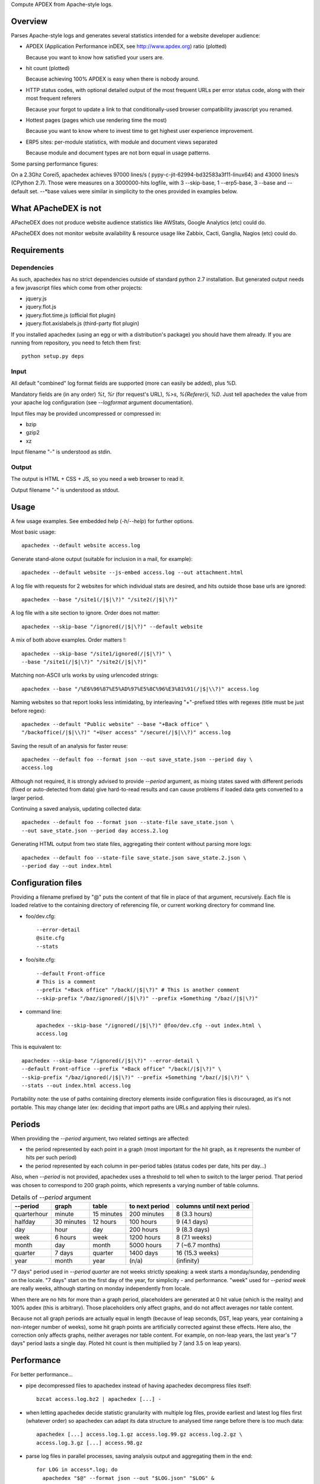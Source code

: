 Compute APDEX from Apache-style logs.

Overview
========

Parses Apache-style logs and generates several statistics intended for a
website developer audience:

- APDEX (Application Performance inDEX, see http://www.apdex.org) ratio
  (plotted)

  Because you want to know how satisfied your users are.

- hit count (plotted)

  Because achieving 100% APDEX is easy when there is nobody around.

- HTTP status codes, with optional detailed output of the most frequent URLs
  per error status code, along with their most frequent referers

  Because your forgot to update a link to that conditionally-used browser
  compatibility javascript you renamed.

- Hottest pages (pages which use rendering time the most)

  Because you want to know where to invest time to get highest user experience
  improvement.

- ERP5 sites: per-module statistics, with module and document views separated

  Because module and document types are not born equal in usage patterns.

Some parsing performance figures:

On a 2.3Ghz Corei5, apachedex achieves 97000 lines/s (
pypy-c-jit-62994-bd32583a3f11-linux64) and 43000 lines/s (CPython 2.7).
Those were measures on a 3000000-hits logfile, with 3 --skip-base, 1
--erp5-base, 3 --base and --default set. --\*base values were similar in
simplicity to the ones provided in examples below.

What APacheDEX is not
=====================

APacheDEX does not produce website audience statistics like AWStats, Google
Analytics (etc) could do.

APacheDEX does not monitor website availability & resource usage like Zabbix,
Cacti, Ganglia, Nagios (etc) could do.

Requirements
============

Dependencies
------------

As such, apachedex has no strict dependencies outside of standard python 2.7
installation.
But generated output needs a few javascript files which come from other
projects:

- jquery.js

- jquery.flot.js

- jquery.flot.time.js (official flot plugin)

- jquery.flot.axislabels.js (third-party flot plugin)

If you installed apachedex (using an egg or with a distribution's package) you
should have them already.
If you are running from repository, you need to fetch them first::

  python setup.py deps

Input
-----

All default "combined" log format fields are supported (more can easily be
added), plus %D.

Mandatory fields are (in any order) `%t`, `%r` (for request's URL), `%>s`,
`%{Referer}i`, `%D`. Just tell apachedex the value from your apache log
configuration (see `--logformat` argument documentation).

Input files may be provided uncompressed or compressed in:

- bzip

- gzip2

- xz

Input filename "-" is understood as stdin.

Output
------

The output is HTML + CSS + JS, so you need a web browser to read it.

Output filename "-" is understood as stdout.

Usage
=====

A few usage examples. See embedded help (`-h`/`--help`) for further options.

Most basic usage::

  apachedex --default website access.log

Generate stand-alone output (suitable for inclusion in a mail, for example)::

  apachedex --default website --js-embed access.log --out attachment.html

A log file with requests for 2 websites for which individual stats are
desired, and hits outside those base urls are ignored::

  apachedex --base "/site1(/|$|\?)" "/site2(/|$|\?)"

A log file with a site section to ignore. Order does not matter::

  apachedex --skip-base "/ignored(/|$|\?)" --default website

A mix of both above examples. Order matters !::

  apachedex --skip-base "/site1/ignored(/|$|\?)" \
  --base "/site1(/|$|\?)" "/site2(/|$|\?)"

Matching non-ASCII urls works by using urlencoded strings::

  apachedex --base "/%E6%96%87%E5%AD%97%E5%8C%96%E3%81%91(/|$|\\?)" access.log

Naming websites so that report looks less intimidating, by interleaving
"+"-prefixed titles with regexes (title must be just before regex)::

  apachedex --default "Public website" --base "+Back office" \
  "/backoffice(/|$|\\?)" "+User access" "/secure(/|$|\\?)" access.log

Saving the result of an analysis for faster reuse::

  apachedex --default foo --format json --out save_state.json --period day \
  access.log

Although not required, it is strongly advised to provide `--period` argument,
as mixing states saved with different periods (fixed or auto-detected from
data) give hard-to-read results and can cause problems if loaded data gets
converted to a larger period.

Continuing a saved analysis, updating collected data::

  apachedex --default foo --format json --state-file save_state.json \
  --out save_state.json --period day access.2.log

Generating HTML output from two state files, aggregating their content
without parsing more logs::

  apachedex --default foo --state-file save_state.json save_state.2.json \
  --period day --out index.html


Configuration files
===================

Providing a filename prefixed by "@" puts the content of that file in place of
that argument, recursively. Each file is loaded relative to the containing
directory of referencing file, or current working directory for command line.

- foo/dev.cfg::

    --error-detail
    @site.cfg
    --stats

- foo/site.cfg::

    --default Front-office
    # This is a comment
    --prefix "+Back office" "/back(/|$|\?)" # This is another comment
    --skip-prefix "/baz/ignored(/|$|\?)" --prefix +Something "/baz(/|$|\?)"

- command line::

    apachedex --skip-base "/ignored(/|$|\?)" @foo/dev.cfg --out index.html \
    access.log

This is equivalent to::

  apachedex --skip-base "/ignored(/|$|\?)" --error-detail \
  --default Front-office --prefix "+Back office" "/back(/|$|\?)" \
  --skip-prefix "/baz/ignored(/|$|\?)" --prefix +Something "/baz(/|$|\?)" \
  --stats --out index.html access.log

Portability note: the use of paths containing directory elements inside
configuration files is discouraged, as it's not portable. This may change
later (ex: deciding that import paths are URLs and applying their rules).

Periods
=======

When providing the `--period` argument, two related settings are affected:

- the period represented by each point in a graph (most important for the
  hit graph, as it represents the number of hits per such period)

- the period represented by each column in per-period tables (status codes
  per date, hits per day...)

Also, when `--period` is not provided, apachedex uses a threshold to tell
when to switch to the larger period. That period was chosen to correspond
to 200 graph points, which represents a varying number of table columns.

.. table :: Details of `--period` argument

  =========== ========== ========== ============== =========================
  --period    graph      table      to next period columns until next period
  =========== ========== ========== ============== =========================
  quarterhour minute     15 minutes 200 minutes    8 (3.3 hours)
  halfday     30 minutes 12 hours   100 hours      9 (4.1 days)
  day         hour       day        200 hours      9 (8.3 days)
  week        6 hours    week       1200 hours     8 (7.1 weeks)
  month       day        month      5000 hours     7 (~6.7 months)
  quarter     7 days     quarter    1400 days      16 (15.3 weeks)
  year        month      year       (n/a)          (infinity)
  =========== ========== ========== ============== =========================

"7 days" period used in `--period quarter` are not weeks strictly
speaking: a week starts a monday/sunday, pendending on the locale.
"7 days" start on the first day of the year, for simplicity - and
performance. "week" used for `--period week` are really weeks, although
starting on monday independently from locale.

When there are no hits for more than a graph period, placeholders are
generated at 0 hit value (which is the reality) and 100% apdex (this is
arbitrary). Those placeholders only affect graphs, and do not affect
averages nor table content.

Because not all graph periods are actually equal in length (because of
leap seconds, DST, leap years, year containing a non-integer number of
weeks), some hit graph points are artificially corrected against these
effects. Here also, the correction only affects graphs, neither averages
nor table content. For example, on non-leap years, the last year's
"7 days" period lasts a single day. Ploted hit count is then multiplied
by 7 (and 3.5 on leap years).

Performance
===========

For better performance...

- pipe decompressed files to apachedex instead of having apachedex decompress
  files itself::

    bzcat access.log.bz2 | apachedex [...] -

- when letting apachedex decide statistic granularity with multiple log files,
  provide earliest and latest log files first (whatever order) so apachedex can
  adapt its data structure to analysed time range before there is too much
  data::

    apachedex [...] access.log.1.gz access.log.99.gz access.log.2.gz \
    access.log.3.gz [...] access.98.gz

- parse log files in parallel processes, saving analysis output and aggregating
  them in the end::

    for LOG in access*.log; do
      apachedex "$@" --format json --out "$LOG.json" "$LOG" &
    done
    wait
    apachedex "$@" --out access.html --state-file access.*.json

  If you have bash and have an xargs implementation supporting `-P`, you may
  want to use `parallel_parse.sh` available in source distribution or from
  repository.

Notes
=====

Loading saved states generated with different sets of parameters is not
prevented, but can produce nonsense/unreadable results. Or it can save the day
if you do want to mix different parameters (ex: you have some logs generated
with %T, others with %D).

It is unclear how saved state format will evolve. Be prepared to have
to regenerate saved states when you upgrade APacheDEX.
